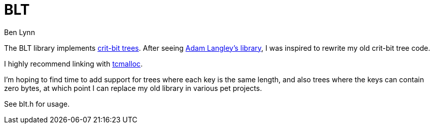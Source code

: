 = BLT =
Ben Lynn

The BLT library implements http://cr.yp.to/critbit.html[crit-bit trees].
After seeing https://github.com/agl/critbit[Adam Langley's library], I was
inspired to rewrite my old crit-bit tree code.

I highly recommend linking with https://code.google.com/p/gperftools/[tcmalloc].

I'm hoping to find time to add support for trees where each key is the same
length, and also trees where the keys can contain zero bytes, at which point I
can replace my old library in various pet projects.

See blt.h for usage.
